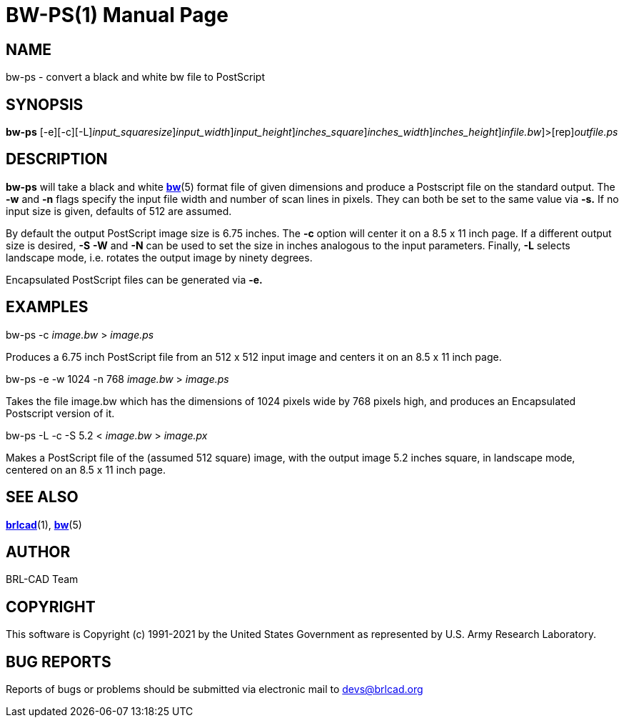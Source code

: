 = BW-PS(1)
BRL-CAD Team
:doctype: manpage
:man manual: BRL-CAD
:man source: BRL-CAD
:page-layout: base

== NAME

bw-ps - convert a black and white bw file to PostScript

== SYNOPSIS

*[cmd]#bw-ps#* [-e][-c][-L][-s [rep]_input_squaresize_][-w [rep]_input_width_][-n [rep]_input_height_][-S [rep]_inches_square_][-W [rep]_inches_width_][-N [rep]_inches_height_][[rep]_infile.bw_]>[rep]_outfile.ps_

== DESCRIPTION

*[cmd]#bw-ps#* will take a black and white xref:man:5/bw.adoc[*bw*](5) format file of given dimensions and produce a Postscript file on the standard output. The *[opt]#-w#* and *[opt]#-n#* flags specify the input file width and number of scan lines in pixels. They can both be set to the same value via *[opt]#-s.#* If no input size is given, defaults of 512 are assumed.

By default the output PostScript image size is 6.75 inches. The *[opt]#-c#* option will center it on a 8.5 x 11 inch page. If a different output size is desired, *[opt]#-S#* *[opt]#-W#* and *[opt]#-N#* can be used to set the size in inches analogous to the input parameters. Finally, *[opt]#-L#* selects landscape mode, i.e. rotates the output image by ninety degrees.

Encapsulated PostScript files can be generated via *[opt]#-e.#* 

== EXAMPLES

bw-ps -c _image.bw_ > _image.ps_

Produces a 6.75 inch PostScript file from an 512 x 512 input image and centers it on an 8.5 x 11 inch page.

bw-ps -e -w 1024 -n 768 _image.bw_ > _image.ps_

Takes the file image.bw which has the dimensions of 1024 pixels wide by 768 pixels high, and produces an Encapsulated Postscript version of it.

bw-ps -L -c -S 5.2 < _image.bw_ > _image.px_

Makes a PostScript file of the (assumed 512 square) image, with the output image 5.2 inches square, in landscape mode, centered on an 8.5 x 11 inch page.

== SEE ALSO

xref:man:1/brlcad.adoc[*brlcad*](1), xref:man:5/bw.adoc[*bw*](5)

== AUTHOR

BRL-CAD Team

== COPYRIGHT

This software is Copyright (c) 1991-2021 by the United States Government as represented by U.S. Army Research Laboratory.

== BUG REPORTS

Reports of bugs or problems should be submitted via electronic mail to mailto:devs@brlcad.org[]